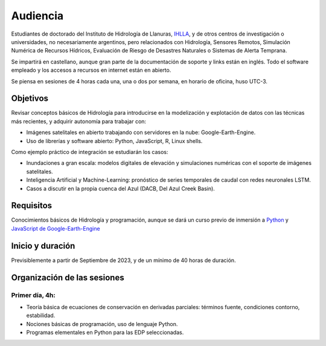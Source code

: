 Audiencia
=========

Estudiantes de doctorado del Instituto de Hidrología de Llanuras, `IHLLA <https://ihlla.conicet.gov.ar/>`_, 
y de otros centros de investigación o universidades, no necesariamente argentinos, pero relacionados con Hidrología, Sensores Remotos, 
Simulación Numérica de Recursos Hídricos, Evaluación de Riesgo de Desastres Naturales o Sistemas de Alerta Temprana.  

Se impartirá en castellano, aunque gran parte de la documentación de soporte y links están en inglés. Todo el software empleado y los
accesos a recursos en internet están en abierto.

Se piensa en sesiones de 4 horas cada una, una o dos por semana, en horario de oficina,  huso UTC-3.

Objetivos
---------
Revisar conceptos básicos de Hidrología para introducirse en la modelización y explotación de datos con las técnicas más recientes, y adquirir autonomía para trabajar con:

* Imágenes satelitales en abierto trabajando con servidores en la nube: Google-Earth-Engine.

* Uso de librerías y software abierto: Python, JavaScript, R, Linux shells.

Como ejemplo práctico de integración se estudiarán los casos: 

* Inundaciones a gran escala: modelos digitales de elevación y simulaciones numéricas con el soporte de imágenes satelitales.

* Inteligencia Artificial y Machine-Learning: pronóstico de series temporales de caudal con redes neuronales LSTM.

* Casos a discutir en la propia cuenca del Azul (DACB, Del Azul Creek Basin).

Requisitos
----------
Conocimientos básicos de Hidrología y programación, aunque se dará un curso previo de inmersión a `Python <https://www.python.org/>`_ 
y `JavaScript de Google-Earth-Engine <https://developers.google.com/earth-engine/tutorials/tutorial_js_01>`_ 

Inicio y duración
-----------------
Previsiblemente a partir de Septiembre de 2023, y de un mínimo de 40 horas de duración.

Organización de las sesiones
-----------------------------

Primer día, 4h:
***************

* Teoría básica de ecuaciones de conservación en derivadas parciales: términos fuente, condiciones contorno, estabilidad.
* Nociones básicas de programación, uso de lenguaje Python.
* Programas elementales en Python para las EDP seleccionadas.


